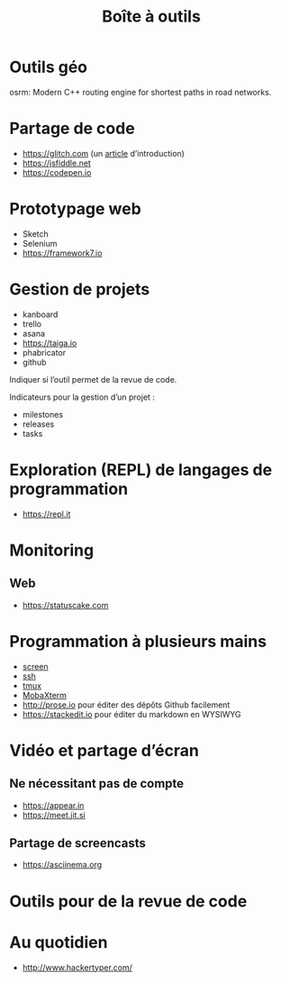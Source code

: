 #+title: Boîte à outils

* Outils géo

osrm: Modern C++ routing engine for shortest paths in road networks.

* Partage de code

- https://glitch.com (un [[http://icn.cpn56.fr/2018/02/programmer-avec-glitch/][article]] d’introduction)
- https://jsfiddle.net
- https://codepen.io

* Prototypage web

- Sketch
- Selenium
- https://framework7.io

* Gestion de projets

- kanboard
- trello
- asana
- https://taiga.io
- phabricator
- github

Indiquer si l’outil permet de la revue de code.

Indicateurs pour la gestion d’un projet :

- milestones
- releases
- tasks

* Exploration (REPL) de langages de programmation

- https://repl.it

* Monitoring

** Web

- https://statuscake.com

* Programmation à plusieurs mains

- [[https://fr.wikipedia.org/wiki/GNU_Screen][screen]]
- [[https://fr.wikipedia.org/wiki/Secure_Shell][ssh]]
- [[https://tmux.github.io/][tmux]]
- [[https://mobaxterm.mobatek.net/][MobaXterm]]
- http://prose.io pour éditer des dépôts Github facilement
- https://stackedit.io pour éditer du markdown en WYSIWYG

* Vidéo et partage d’écran

** Ne nécessitant pas de compte

- https://appear.in
- https://meet.jit.si

** Partage de screencasts

- https://asciinema.org

* Outils pour de la revue de code

* Au quotidien

- http://www.hackertyper.com/

